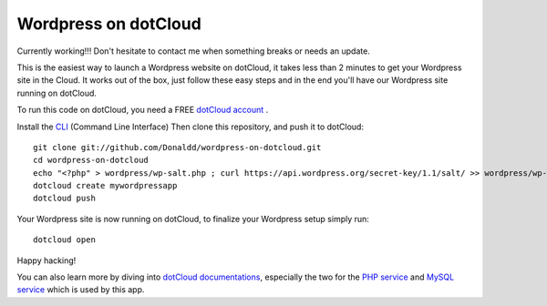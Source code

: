Wordpress on dotCloud
=====================

Currently working!!! Don't hesitate to contact me when something breaks or needs an update. 

This is the easiest way to launch a Wordpress website on dotCloud, it takes less than 2 minutes to get your Wordpress site in the Cloud.
It works out of the box, just follow these easy steps and in the end you'll have our Wordpress site running on dotCloud.

To run this code on dotCloud, you need a FREE `dotCloud account
<https://www.dotcloud.com/register.html>`_ .

Install the `CLI
<http://docs.dotcloud.com/0.9/firststeps/install/>`_ 
(Command Line Interface)
Then clone this repository, and push it to dotCloud::

  git clone git://github.com/Donaldd/wordpress-on-dotcloud.git
  cd wordpress-on-dotcloud
  echo "<?php" > wordpress/wp-salt.php ; curl https://api.wordpress.org/secret-key/1.1/salt/ >> wordpress/wp-salt.php
  dotcloud create mywordpressapp 
  dotcloud push

Your Wordpress site is now running on dotCloud, to finalize your Wordpress setup 
simply run::
  dotcloud open

Happy hacking!

You can also learn more by diving into `dotCloud documentations
<http://docs.dotcloud.com/>`_, especially the two for the `PHP service
<http://docs.dotcloud.com/services/php/>`_ and `MySQL service 
<http://docs.dotcloud.com/0.9/services/mysql/>`_ which is used by this app.